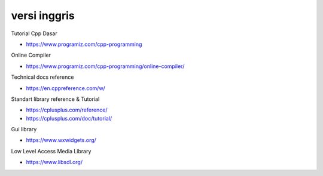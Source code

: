 """""""""""""""
versi inggris
"""""""""""""""

Tutorial Cpp Dasar

- https://www.programiz.com/cpp-programming


Online Compiler

- https://www.programiz.com/cpp-programming/online-compiler/


Technical docs reference

- https://en.cppreference.com/w/


Standart library reference & Tutorial

- https://cplusplus.com/reference/
- https://cplusplus.com/doc/tutorial/


Gui library

- https://www.wxwidgets.org/


Low Level Access Media Library

- https://www.libsdl.org/